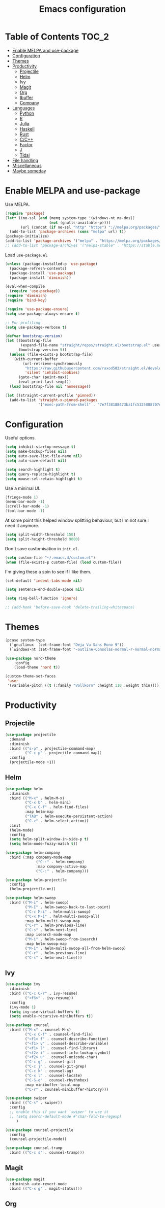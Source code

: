 #+TITLE: Emacs configuration
#+PROPERTY: header-args :tangle yes

* Table of Contents                                                   :TOC_2:
- [[#enable-melpa-and-use-package][Enable MELPA and use-package]]
- [[#configuration][Configuration]]
- [[#themes][Themes]]
- [[#productivity][Productivity]]
  - [[#projectile][Projectile]]
  - [[#helm][Helm]]
  - [[#ivy][Ivy]]
  - [[#magit][Magit]]
  - [[#org][Org]]
  - [[#ibuffer][Ibuffer]]
  - [[#company][Company]]
- [[#languages][Languages]]
  - [[#python][Python]]
  - [[#r][R]]
  - [[#julia][Julia]]
  - [[#haskell][Haskell]]
  - [[#rust][Rust]]
  - [[#cc][C/C++]]
  - [[#factor][Factor]]
  - [[#j][J]]
  - [[#tidal][Tidal]]
- [[#file-handling][File handling]]
- [[#miscellaneous][Miscellaneous]]
- [[#maybe-someday][Maybe someday]]

* Enable MELPA and use-package
Use MELPA.
#+BEGIN_SRC emacs-lisp
  (require 'package)
  (let* ((no-ssl (and (memq system-type '(windows-nt ms-dos))
                      (not (gnutls-available-p))))
         (url (concat (if no-ssl "http" "https") "://melpa.org/packages/")))
    (add-to-list 'package-archives (cons "melpa" url) t))
  (package-initialize)
  (add-to-list 'package-archives '("melpa" . "https://melpa.org/packages/"))
  ;; (add-to-list 'package-archives '("melpa-stable" . "https://stable.melpa.org/packages/") t)
#+END_SRC

Load ~use-package.el~.
#+BEGIN_SRC emacs-lisp
  (unless (package-installed-p 'use-package)
    (package-refresh-contents)
    (package-install 'use-package)
    (package-install 'diminish))

  (eval-when-compile
    (require 'use-package))
  (require 'diminish)
  (require 'bind-key)

  (require 'use-package-ensure)
  (setq use-package-always-ensure t)

  ;; For profiling
  (setq use-package-verbose t)
#+END_SRC

#+begin_src emacs-lisp
  (defvar bootstrap-version)
  (let ((bootstrap-file
         (expand-file-name "straight/repos/straight.el/bootstrap.el" user-emacs-directory))
        (bootstrap-version 5))
    (unless (file-exists-p bootstrap-file)
      (with-current-buffer
          (url-retrieve-synchronously
           "https://raw.githubusercontent.com/raxod502/straight.el/develop/install.el"
           'silent 'inhibit-cookies)
        (goto-char (point-max))
        (eval-print-last-sexp)))
    (load bootstrap-file nil 'nomessage))

  (let ((straight-current-profile 'pinned))
    (add-to-list 'straight-x-pinned-packages
                 '("exec-path-from-shell" . "7e7f38188473ba1fc5325888707de3f9153d76b0")))
#+end_src

* Configuration
Useful options.
#+BEGIN_SRC emacs-lisp
  (setq inhibit-startup-message t)
  (setq make-backup-files nil)
  (setq auto-save-list-file-name nil)
  (setq auto-save-default nil)

  (setq search-highlight t)
  (setq query-replace-highlight t)
  (setq mouse-sel-retain-highlight t)
#+END_SRC

Use a minimal UI.
#+BEGIN_SRC emacs-lisp
  (fringe-mode 1)
  (menu-bar-mode -1)
  (scroll-bar-mode -1)
  (tool-bar-mode -1)
#+END_SRC

At some point this helped window splitting behaviour, but I'm not sure
I need it anymore.
#+BEGIN_SRC emacs-lisp
  (setq split-width-threshold 150)
  (setq split-height-threshold 9000)
#+END_SRC

Don't save customisation in ~init.el~.
#+BEGIN_SRC emacs-lisp
  (setq custom-file "~/.emacs.d/custom.el")
  (when (file-exists-p custom-file) (load custom-file))
#+END_SRC

I'm giving these a spin to see if I like them.
#+BEGIN_SRC emacs-lisp
  (set-default 'indent-tabs-mode nil)

  (setq sentence-end-double-space nil)

  (setq ring-bell-function 'ignore)

  ;; (add-hook 'before-save-hook 'delete-trailing-whitespace)
#+END_SRC

* Themes
#+BEGIN_SRC emacs-lisp
  (pcase system-type
    (`gnu/linux  (set-frame-font "Deja Vu Sans Mono 9"))
    (`windows-nt (set-frame-font "-outline-Consolas-normal-r-normal-normal-14-97-96-96-c-*-iso8859-1")))

  (use-package nord-theme
      :config
      (load-theme 'nord t))

  (custom-theme-set-faces
   'user
   '(variable-pitch ((t (:family "Vollkorn" :height 110 :weight thin)))))
#+END_SRC

* Productivity
** Projectile
#+BEGIN_SRC emacs-lisp
  (use-package projectile
    :demand
    :diminish
    :bind (("s-p" . projectile-command-map)
           ("C-c p" . projectile-command-map))
    :config
    (projectile-mode +1))
#+END_SRC

** Helm
   :PROPERTIES:
   :header-args: :tangle no
   :END:
#+BEGIN_SRC emacs-lisp
  (use-package helm
    :diminish
    :bind (("M-x" . helm-M-x)
           ("C-x b" . helm-mini)
           ("C-x C-f" . helm-find-files)
           :map helm-map
           ("TAB" . helm-execute-persistent-action)
           ("C-z" . helm-select-action))
    :init
    (helm-mode)
    :config
    (setq helm-split-window-in-side-p t)
    (setq helm-mode-fuzzy-match t))

  (use-package helm-company
    :bind (:map company-mode-map
                ("C-:" . helm-company)
                :map company-active-map
                ("C-:" . helm-company)))

  (use-package helm-projectile
    :config
    (helm-projectile-on))

  (use-package helm-swoop
    :bind (("M-i" . helm-swoop)
           ("M-I" . helm-swoop-back-to-last-point)
           ("C-c M-i" . helm-multi-swoop)
           ("C-x M-i" . helm-multi-swoop-all)
           :map helm-multi-swoop-map
           ("C-r" . helm-previous-line)
           ("C-s" . helm-next-line)
           :map isearch-mode-map
           ("M-i" . helm-swoop-from-isearch)
           :map helm-swoop-map
           ("M-i" . helm-multi-swoop-all-from-helm-swoop)
           ("C-r" . helm-previous-line)
           ("C-s" . helm-next-line)))
#+END_SRC

** Ivy
   :PROPERTIES:
   :header-args: :tangle yes
   :END:
#+BEGIN_SRC emacs-lisp
  (use-package ivy
    :diminish
    :bind (("C-c C-r" . ivy-resume)
           ("<f6>" . ivy-resume))
    :config
    (ivy-mode 1)
    (setq ivy-use-virtual-buffers t)
    (setq enable-recursive-minibuffers t))

  (use-package counsel
    :bind (("M-x" . counsel-M-x)
           ("C-x C-f" . counsel-find-file)
           ("<f1> f" . counsel-describe-function)
           ("<f1> v" . counsel-describe-variable)
           ("<f1> l" . counsel-find-library)
           ("<f2> i" . counsel-info-lookup-symbol)
           ("<f2> u" . counsel-unicode-char)
           ("C-c g" . counsel-git)
           ("C-c j" . counsel-git-grep)
           ("C-c k" . counsel-ag)
           ("C-x l" . counsel-locate)
           ("C-S-o" . counsel-rhythmbox)
           :map minibuffer-local-map
           ("C-r" . counsel-minibuffer-history)))

  (use-package swiper
    :bind (("C-s" . swiper))
    :config
    ;; enable this if you want `swiper' to use it
    ;; (setq search-default-mode #'char-fold-to-regexp)
       )

  (use-package counsel-projectile
    :config
    (counsel-projectile-mode))

  (use-package counsel-tramp
    :bind (("C-c s" . counsel-tramp)))
#+END_SRC

** Magit
#+BEGIN_SRC emacs-lisp
  (use-package magit
    :diminish auto-revert-mode
    :bind (("C-x g" . magit-status)))
#+END_SRC

** Org
Loads [[org.org][org/org.org]].
#+BEGIN_SRC emacs-lisp
  (use-package org
    :bind (("C-c l" . org-store-link)
           ("C-c a" . org-agenda)
           ("C-c c" . org-capture)
           ("C-c b" . org-iswitchb))
    :config
    (org-babel-load-file (expand-file-name "org/org.org" user-emacs-directory)))

  (use-package org-journal
    :defer)

  (use-package org-pdftools)

  (use-package org-web-tools
    :bind (:map org-mode-map
                ("C-c C-S-l" . org-web-tools-insert-link-for-url)))

  (use-package ob-sagemath
    :defer)
#+END_SRC

Enable ~polymode~.
#+BEGIN_SRC emacs-lisp
  (use-package poly-org
    :defer)
#+END_SRC

Enable ~toc-org~ so this file can have a ToC in GitHub.
#+BEGIN_SRC emacs-lisp
  (use-package toc-org
    :hook (org-mode . toc-org-enable))
#+END_SRC

** Ibuffer
#+BEGIN_SRC emacs-lisp
  (use-package ibuffer
    :bind (("C-x C-b" . ibuffer))
    :config
    (setq ibuffer-never-show-predicates (list (rx "*helm"))))

  (use-package ibuffer-vc)
#+END_SRC

** Company
#+BEGIN_SRC emacs-lisp
  (use-package company
    :diminish
    :hook (prog-mode . company-mode))
#+END_SRC
* Languages

** Python
#+BEGIN_SRC emacs-lisp
  (use-package python
    :defer
    :diminish
    :config
    (setq python-shell-interpreter "ipython")
    (setq python-shell-interpreter-args "-i --simple-prompt")
    (defalias 'workon 'pyvenv-workon))

  (use-package elpy
    :defer
    :init
    (advice-add 'python-mode :before 'elpy-enable)
    :config
    (setq elpy-rpc-backend "jedi")
    (delete `elpy-module-highlight-indentation elpy-modules))

  (use-package pyvenv
    :defer
    :config
    (setenv "WORKON_HOME" "~/miniconda3/envs"))

  (use-package exec-path-from-shell
    :straight (:host github :repo "purcell/exec-path-from-shell"))
  
  (use-package ein
    :straight (:host github :repo "millejoh/emacs-ipython-notebook")
    :defer
    :init
    (defun json-encode-string (string)
          "Return a JSON representation of STRING."
          ;; Try to avoid buffer overhead in trivial cases, while also
          ;; avoiding searching pathological strings for escape characters.
          ;; Since `string-match-p' doesn't take a LIMIT argument, we use
          ;; string length as our heuristic.  See also bug#20154.
          (if (and (< (length string) json--long-string-threshold)
                   (not (string-match-p (rx json--escape) string)))
              (concat "\"" string "\"")
            (with-current-buffer
                (or json--string-buffer
                    (with-current-buffer (generate-new-buffer " *json-string*")
                      ;; This seems to afford decent performance gains.
                      (setq-local inhibit-modification-hooks t)
                      (setq json--string-buffer (current-buffer))))
              (insert ?\" (substring-no-properties string))
              (goto-char (1+ (point-min)))
              (while (re-search-forward (rx json--escape) nil 'move)
                (let ((char (preceding-char)))
                  (delete-char -1)
                  (insert ?\\ (or
                               ;; Special JSON character (\n, \r, etc.).
                               (car (rassq char json-special-chars))
                               ;; Fallback: UCS code point in \uNNNN form.
                               (format "u%04x" char)))))
              (insert ?\")
              ;; Empty buffer for next invocation.
              (delete-and-extract-region (point-min) (point-max)))))
    :config
    (setq ein:output-area-inlined-images t))
#+END_SRC

** R
#+BEGIN_SRC emacs-lisp
  (use-package ess
    :defer
    :config
    (setq ess-eval-visibly nil)
    (setq ess-set-style 'C++)
    (setq ess-fancy-comments nil))

  (use-package poly-R
    :defer)
#+END_SRC

** Julia
#+BEGIN_SRC emacs-lisp
  (use-package julia-mode
    :mode "\\.jl\\'")

  (use-package julia-repl
    :hook (julia-mode . julia-repl-mode))
#+END_SRC

** Haskell
#+BEGIN_SRC emacs-lisp
  (use-package haskell-mode
    :mode (("\\.hs\\'" . haskell-mode))
    :bind (:map haskell-mode-map
                ("C-c C-l" . haskell-process-load-or-reload)
                ("C-`" . haskell-interactive-bring)
                ("C-c C-t" . haskell-process-do-type)
                ("C-c C-i" . haskell-process-do-info)
                ("C-c C-c" . haskell-compile)
                ("C-c h" . haskell-hoogle)
                ("C-c C-c" . haskell-process-cabal-build)
                ("C-c C-k" . haskell-interactive-mode-clear)
                ("C-c c" . haskell-process-cabal))
    :hook (haskell-mode . interactive-haskell-mode)
    :config
    (setq haskell-compile-cabal-build-command "stack build")
    (setq haskell-process-type 'stack-ghci)
    (setq haskell-process-args-stack-ghci '("--ghci-options=-ferror-spans -fshow-loaded-modules" "--no-build" "--no-load"))
    (setq haskell-process-suggest-remove-import-lines t)
    (setq haskell-process-auto-import-loaded-modules t)
    (setq haskell-process-log t))

  (use-package dante
    :hook (haskell-mode . dante-mode))
#+END_SRC

** Rust
#+begin_src emacs-lisp
  (use-package rust-mode
    :mode "\\.rs\\'")
#+end_src

** C/C++
#+BEGIN_SRC emacs-lisp
  (use-package cc-mode
    :defer
    :config
    (setq c-default-style "stroustrup"))
#+END_SRC

** Factor
#+BEGIN_SRC emacs-lisp
  (use-package fuel
    :mode ("\\.factor\\'" . factor-mode)
    :init
    (setq fuel-factor-root-dir "/usr/lib/factor"))
#+END_SRC

** J
#+BEGIN_SRC emacs-lisp
  (use-package j-mode
    :mode "\\.ijs\\'"
    :init
    (setq j-console-cmd "/usr/lib/j8/bin/jconsole"))
#+END_SRC

** Tidal
#+BEGIN_SRC emacs-lisp
  (use-package tidal
    :mode "\\.tidal\\'"
    :after haskell-mode
    :init
    (let* ((arguments '("exec" "--package" "tidal" "--"))
           (path (concat (string-join arguments " ") " ghc-pkg field tidal data-dir"))
           (path "stack exec --package tidal -- ghc-pkg field tidal data-dir")
           (filepath (string-trim (cadr (split-string (shell-command-to-string path) ":")))))
      (setq tidal-interpreter "stack")
      (setq tidal-interpreter-arguments (append arguments '("ghci")))
      (setq tidal-boot-script-path (expand-file-name "BootTidal.hs" filepath))))
#+END_SRC

* File handling
#+BEGIN_SRC emacs-lisp
  (use-package csv-mode
    :mode "\\.csv\\'")

  (use-package dockerfile-mode
    :mode "Dockerfile\\'")

  (use-package markdown-mode
    :mode "\\.md\\'"
    :config
    (setq markdown-fontify-code-blocks-natively t))

  (use-package poly-markdown
    :defer)

  (use-package pdf-tools
    :load-path "site-lisp/pdf-tools/lisp"
      :magic ("%PDF" . pdf-view-mode)
      :config
      (pdf-tools-install :no-query))

  (use-package powershell
    :mode "\\.ps1\\'")

  (use-package terraform-mode
    :mode "\\.tf\\'")

  (use-package yaml-mode
    :mode "\\.y[a]ml\\'")

  (use-package web-mode
    :mode "\\.html?\\'")
#+END_SRC
* Miscellaneous

#+BEGIN_SRC emacs-lisp
  (use-package discover-my-major
    :bind (("C-h C-m" . discover-my-major)
           ("C-h M-m" . discover-my-mode)))

  (use-package expand-region
      :bind ("C-=" . er/expand-region))

  (use-package macrostep
    :bind (:map emacs-lisp-mode-map
                ("C-c e" . macrostep-expand)))

  (use-package paredit
    :diminish
    :hook ((emacs-lisp-mode eval-expression-minibuffer-setup ielm-mode lisp-mode lisp-interaction-mode scheme-mode) . enable-paredit-mode))

  (setq tramp-default-method "ssh")

  (use-package undo-fu
    :diminish
    :demand
    :bind (("C-z" . undo-fu-only-undo)
           ("C-S-z" . undo-fu-only-redo)))
#+END_SRC
* Maybe someday
Here's a list of other packages to explore:
- [[https://github.com/abo-abo/ace-window][ace-window]]
- auto-complete
- [[https://github.com/abo-abo/avy][avy]]
- [[http://company-mode.github.io/][company]]
- [[https://github.com/syohex/emacs-git-gutter-fringe][git-gutter-fringe]]
- jedi
- [[https://github.com/emacs-lsp/lsp-mode][lsp]]
- [[https://github.com/jaypei/emacs-neotree][neotree]]
- [[https://github.com/Malabarba/paradox][paradox]]
- [[http://github.com/realgud/realgud/][realgud]]
- [[http://github.com/Malabarba/smart-mode-line][smart-mode-line]]
- [[http://nschum.de/src/emacs/tempo-snippets/][tempo-snippets]]
